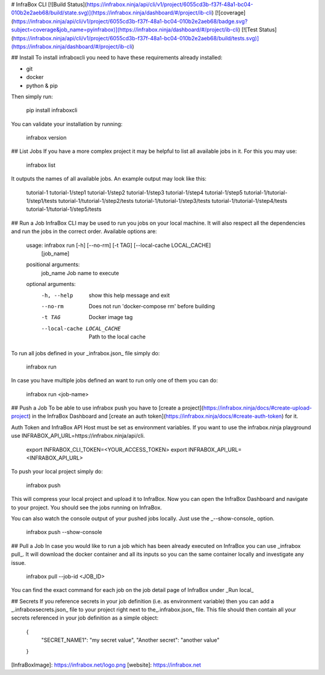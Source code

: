 # InfraBox CLI
[![Build Status](https://infrabox.ninja/api/cli/v1/project/6055cd3b-f37f-48a1-bc04-010b2e2aeb68/build/state.svg)](https://infrabox.ninja/dashboard/#/project/ib-cli)
[![coverage](https://infrabox.ninja/api/cli/v1/project/6055cd3b-f37f-48a1-bc04-010b2e2aeb68/badge.svg?subject=coverage&job_name=pyinfrabox)](https://infrabox.ninja/dashboard/#/project/ib-cli)
[![Test Status](https://infrabox.ninja/api/cli/v1/project/6055cd3b-f37f-48a1-bc04-010b2e2aeb68/build/tests.svg)](https://infrabox.ninja/dashboard/#/project/ib-cli)

## Install
To install infraboxcli you need to have these requirements already installed:

- git
- docker
- python & pip

Then simply run:

    pip install infraboxcli

You can validate your installation by running:

    infrabox version

## List Jobs
If you have a more complex project it may be helpful to list all available jobs in it. For this you may use:

    infrabox list

It outputs the names of all available jobs. An example output may look like this:

    tutorial-1
    tutorial-1/step1
    tutorial-1/step2
    tutorial-1/step3
    tutorial-1/step4
    tutorial-1/step5
    tutorial-1/tutorial-1/step1/tests
    tutorial-1/tutorial-1/step2/tests
    tutorial-1/tutorial-1/step3/tests
    tutorial-1/tutorial-1/step4/tests
    tutorial-1/tutorial-1/step5/tests

## Run a Job
InfraBox CLI may be used to run you jobs on your local machine. It will also respect all the dependencies and run the jobs in the correct order. Available options are:

	usage: infrabox run [-h] [--no-rm] [-t TAG] [--local-cache LOCAL_CACHE]
						[job_name]

	positional arguments:
	  job_name              Job name to execute

	optional arguments:
	  -h, --help            show this help message and exit
	  --no-rm               Does not run 'docker-compose rm' before building
	  -t TAG                Docker image tag
	  --local-cache LOCAL_CACHE
							Path to the local cache

To run all jobs defined in your _infrabox.json_ file simply do:

    infrabox run


In case you have multiple jobs defined an want to run only one of them you can do:

    infrabox run <job-name>

## Push a Job
To be able to use infrabox push you have to [create a project](https://infrabox.ninja/docs/#create-upload-project) in the InfraBox Dashboard and [create an auth token](https://infrabox.ninja/docs/#create-auth-token) for it.

Auth Token and InfraBox API Host must be set as environment variables. If you want to use the infrabox.ninja playground use INFRABOX_API_URL=https://infrabox.ninja/api/cli.

    export INFRABOX_CLI_TOKEN=<YOUR_ACCESS_TOKEN>
    export INFRABOX_API_URL=<INFRABOX_API_URL>

To push your local project simply do:

    infrabox push

This will compress your local project and upload it to InfraBox. Now you can open the InfraBox Dashboard and navigate to your project. You should see the jobs running on InfraBox.

You can also watch the console output of your pushed jobs locally. Just use the _--show-console_ option.

    infrabox push --show-console

## Pull a Job
In case you would like to run a job which has been already executed on InfraBox you can use _infrabox pull_. It will download the docker container and all its inputs so you can the same container locally and investigate any issue.

    infrabox pull --job-id <JOB_ID>

You can find the exact command for each job on the job detail page of InfraBox under _Run local_

## Secrets
If you reference secrets in your job definition (i.e. as environment variable) then you can add a _.infraboxsecrets.json_ file to your project right next to the_.infrabox.json_ file. This file should then contain all your secrets referenced in your job definition as a simple object:

    {
        "SECRET_NAME1": "my secret value",
        "Another secret": "another value"
    }

[InfraBoxImage]: https://infrabox.net/logo.png
[website]: https://infrabox.net


